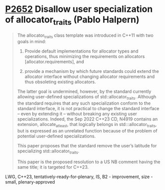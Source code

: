 * [[https://wg21.link/p2652][P2652]] Disallow user specialization of allocator_traits (Pablo Halpern)
:PROPERTIES:
:CUSTOM_ID: p2652-disallow-user-specialization-of-allocator_traits-pablo-halpern
:END:

#+begin_quote
The allocator_traits class template was introduced in C++11 with two goals in mind:

1) Provide default implementations for allocator types and operations, thus minimizing the requirements on allocators [allocator.requirements], and

2) provide a mechanism by which future standards could extend the allocator interface without changing allocator requirements and thus obsoleting existing allocators.

The latter goal is undermined, however, by the standard currently allowing
user-defined specializations of std::allocator_traits. Although the standard
requires that any such specialization conform to the standard interface, it is
not practical to change the standard interface – even by extending it – without
breaking any existing user specializations. Indeed, the Sep 2022 C++23 CD,
N4919 contains an extension, allocate_at_least, that logically belongs in
std:::allocator_traits, but is expressed as an unrelated function because of
the problem of potential user-defined specializations.

This paper proposes that the standard remove the user’s latitude for specializing std::allocator_traits.

This paper is the proposed resolution to a US NB comment having the same title; it is targeted for C++23.

#+end_quote
LWG, C++23, tentatively-ready-for-plenary, IS, B2 - improvement, size - small, plenary-approved
